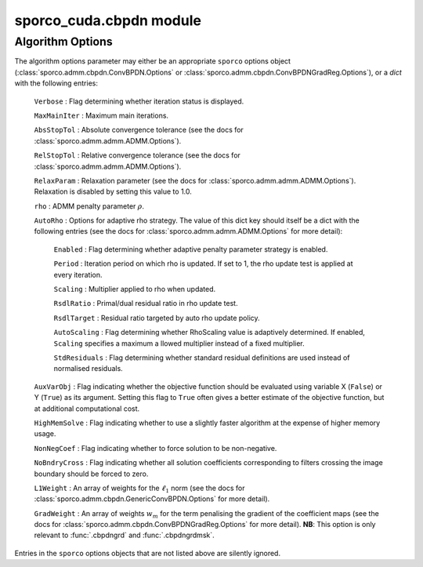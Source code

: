 sporco_cuda.cbpdn module
========================


.. np:function:: cbpdn(D, s, lmbda, opt, dev=0)

   A GPU-accelerated version of :class:`sporco.admm.cbpdn.ConvBPDN`.


   Parameters
   ----------
   D : array_like(float32, ndim=3)
     Dictionary array (three dimensional)
   s : array_like(float32, ndim=2)
     Signal array (two dimensional)
   lmbda : float32
     Regularisation parameter
   opt : dict or :class:`sporco.admm.cbpdn.ConvBPDN.Options` object
     Algorithm options (see :ref:`algorithm-options`)
   dev : int
     Device number of GPU device to use

   Returns
   -------
   X : ndarray
     Coefficient map array (sparse representation)



.. np:function:: cbpdnmsk(D, s, w, lmbda, opt, dev=0)

   A GPU-accelerated version of :class:`sporco.admm.cbpdn.AddMaskSim` used
   together with :class:`sporco.admm.cbpdn.ConvBPDN`, providing a spatial
   mask in the data fidelity term of the functional minimized by this class.
   Since the spatial mask is implemented via the Additive Mask Simulation
   (AMS) method (see `doi:10.1109/ICIP.2016.7532675
   <http://brendt.wohlberg.net/publications/wohlberg-2016-boundary.html>`__
   and the documentation for :class:`sporco.admm.cbpdn.AddMaskSim`), the
   entries must be in :math:`\{0,1\}`. Note that this GPU version differs
   from the Python code in its handling of the ``L1Weight`` option: this
   version automatically adjusts this array to account for the AMS impulse
   filter that is inserted into the dictionary, while the Python version
   requires this to be handled by the calling function. In addition, this
   version prepends the AMS impulse filter at the start of the dictionary,
   while the Python version appends it at the end.


   Parameters
   ----------
   D : array_like(float32, ndim=3)
     Dictionary array (three dimensional)
   s : array_like(float32, ndim=2)
     Signal array (two dimensional)
   w : array_like
     Mask array (two dimensional)
   lmbda : float32
     Regularisation parameter
   opt : dict or :class:`sporco.admm.cbpdn.ConvBPDN.Options` object
     Algorithm options (see :ref:`algorithm-options`)
   dev : int
     Device number of GPU device to use

   Returns
   -------
   X : ndarray
     Coefficient map array (sparse representation)



.. np:function:: cbpdngrd(D, s, lmbda, mu, opt, dev=0)

   A GPU-accelerated version of :class:`sporco.admm.cbpdn.ConvBPDNGradReg`.


   Parameters
   ----------
   D : array_like(float32, ndim=3)
     Dictionary array (three dimensional)
   s : array_like(float32, ndim=2)
     Signal array (two dimensional)
   lmbda : float32
     Regularisation parameter (l1)
   mu : float
     Regularisation parameter (gradient)
   opt : dict or :class:`sporco.admm.cbpdn.ConvBPDNGradReg.Options` object
     Algorithm options (see :ref:`algorithm-options`)
   dev : int
     Device number of GPU device to use

   Returns
   -------
   X : ndarray
     Coefficient map array (sparse representation)



.. np:function:: cbpdngrdmsk(D, s, w, lmbda, mu, opt, dev=0)

   A GPU-accelerated version of of :class:`sporco.admm.cbpdn.AddMaskSim`
   used together with :class:`sporco.admm.cbpdn.ConvBPDNGradReg`, providing
   a spatial mask in the data fidelity term of the functional minimized by
   this class. Since the spatial mask is implemented via the Additive Mask
   Simulation (AMS) method (see `doi:10.1109/ICIP.2016.7532675
   <http://brendt.wohlberg.net/publications/wohlberg-2016-boundary.html>`__
   and the documentation for :class:`sporco.admm.cbpdn.AddMaskSim`), the
   entries must be in :math:`\{0,1\}`. Note that this GPU version differs
   from the Python code in its handling of the ``L1Weight`` and
   ``GradWeight`` options: this version automatically adjusts these arrays
   to account for the AMS impulse filter that is inserted into the
   dictionary, while the Python version requires this to be handled by the
   calling function. In addition, this version prepends the AMS impulse
   filter at the start of the dictionary, while the Python version appends
   it at the end.


   Parameters
   ----------
   D : array_like(float32, ndim=3)
     Dictionary array (three dimensional)
   s : array_like(float32, ndim=2)
     Signal array (two dimensional)
   w : array_like
     Mask array (two dimensional)
   lmbda : float32
     Regularisation parameter (l1)
   mu : float
     Regularisation parameter (gradient)
   opt : dict or :class:`sporco.admm.cbpdn.ConvBPDNGradReg.Options` object
     Algorithm options (see :ref:`algorithm-options`)
   dev : int
     Device number of GPU device to use

   Returns
   -------
   X : ndarray
     Coefficient map array (sparse representation)



.. _algorithm-options:

Algorithm Options
-----------------

The algorithm options parameter may either be an appropriate ``sporco`` options object (:class:`sporco.admm.cbpdn.ConvBPDN.Options` or :class:`sporco.admm.cbpdn.ConvBPDNGradReg.Options`), or a `dict` with the following entries:

    ``Verbose`` : Flag determining whether iteration status is displayed.

    ``MaxMainIter`` : Maximum main iterations.

    ``AbsStopTol`` : Absolute convergence tolerance (see the docs for
    :class:`sporco.admm.admm.ADMM.Options`).

    ``RelStopTol`` : Relative convergence tolerance (see the docs for
    :class:`sporco.admm.admm.ADMM.Options`).

    ``RelaxParam`` : Relaxation parameter (see the docs for
    :class:`sporco.admm.admm.ADMM.Options`). Relaxation is
    disabled by setting this value to 1.0.

    ``rho`` : ADMM penalty parameter :math:`\rho`.

    ``AutoRho`` : Options for adaptive rho strategy. The value of this
    dict key should itself be a dict with the following entries (see the
    docs for :class:`sporco.admm.admm.ADMM.Options` for more detail):

	``Enabled`` : Flag determining whether adaptive penalty parameter
	strategy is enabled.

	``Period`` : Iteration period on which rho is updated. If set to
	1, the rho update test is applied at every iteration.

	``Scaling`` : Multiplier applied to rho when updated.

	``RsdlRatio`` : Primal/dual residual ratio in rho update test.

	``RsdlTarget`` : Residual ratio targeted by auto rho update
	policy.

	``AutoScaling`` : Flag determining whether RhoScaling value is
	adaptively determined. If enabled, ``Scaling`` specifies a maximum a
	llowed multiplier instead of a fixed multiplier.

	``StdResiduals`` : Flag determining whether standard residual
	definitions are used instead of normalised residuals.

    ``AuxVarObj`` : Flag indicating whether the objective
    function should be evaluated using variable X (``False``) or
    Y (``True``) as its argument. Setting this flag to ``True``
    often gives a better estimate of the objective function, but
    at additional computational cost.

    ``HighMemSolve`` : Flag indicating whether to use a slightly
    faster algorithm at the expense of higher memory usage.

    ``NonNegCoef`` : Flag indicating whether to force solution to
    be non-negative.

    ``NoBndryCross`` : Flag indicating whether all solution
    coefficients corresponding to filters crossing the image
    boundary should be forced to zero.

    ``L1Weight`` : An array of weights for the :math:`\ell_1`
    norm (see the docs for :class:`sporco.admm.cbpdn.GenericConvBPDN.Options`
    for more detail).

    ``GradWeight`` : An array of weights :math:`w_m` for the term
    penalising the gradient of the coefficient maps (see the docs for
    :class:`sporco.admm.cbpdn.ConvBPDNGradReg.Options` for more detail).
    **NB**: This option is only relevant to :func:`.cbpdngrd` and
    :func:`.cbpdngrdmsk`.

Entries in the ``sporco`` options objects that are not listed above are silently ignored.
